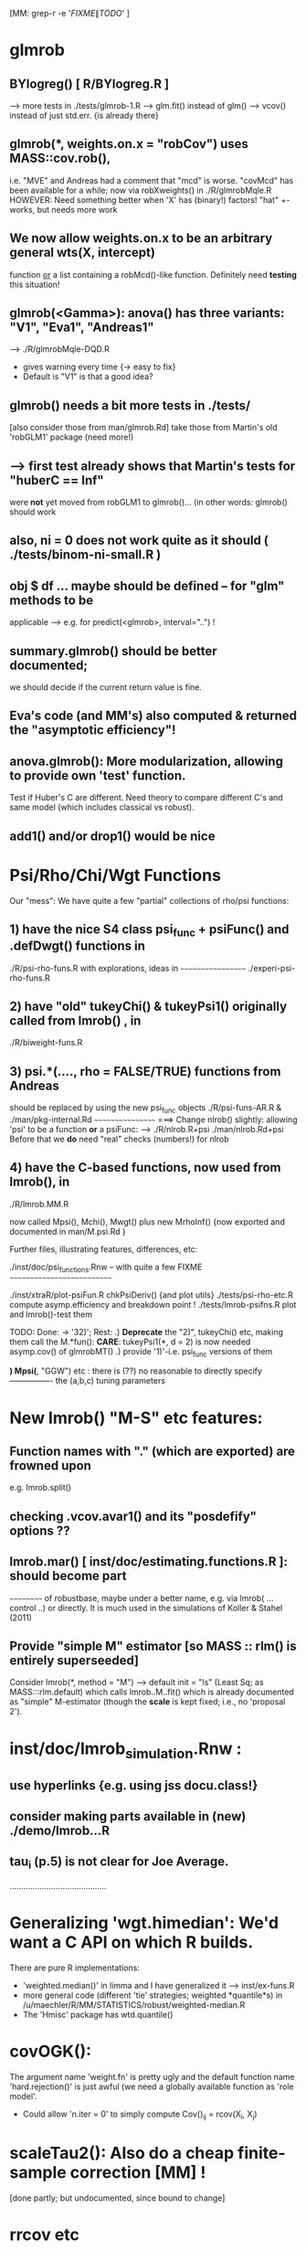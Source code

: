 				[MM:  grep-r -e '\(FIXME\|TODO\)'  ]
* glmrob
**  BYlogreg()  [ R/BYlogreg.R ]
   --> more tests in ./tests/glmrob-1.R
   --> glm.fit() instead of glm()
   --> vcov() instead of just std.err. {is already there}

** glmrob(*, weights.on.x = "robCov")  uses  MASS::cov.rob(),
  i.e. "MVE" and Andreas had a comment that "mcd" is worse.
  "covMcd" has been available for a while; now via robXweights() in ./R/glmrobMqle.R
  HOWEVER: Need something better when 'X' has (binary!) factors!
  "hat" +- works, but needs more work

** We now allow  weights.on.x  to be an arbitrary general  wts(X, intercept)
  function _or_ a list containing a  robMcd()-like function.
  Definitely need *testing* this situation!

** glmrob(<Gamma>):  anova() has  three variants: "V1", "Eva1", "Andreas1"
   --> ./R/glmrobMqle-DQD.R
   - gives warning every time {-> easy to fix}
   -  Default is "V1" is that a good idea?


** glmrob() needs a bit more tests in ./tests/
           [also consider those from man/glmrob.Rd]
   take those from Martin's old 'robGLM1' package (need more!)
**  --> first test already shows that Martin's tests for "huberC == Inf"
      were *not* yet moved from robGLM1 to glmrob()...
   (in other words:  glmrob() should work

** also, ni = 0 does not work quite as it should ( ./tests/binom-ni-small.R )

** obj $ df ...  maybe should be defined -- for "glm" methods to be
  applicable  --> e.g. for predict(<glmrob>, interval="..") !

** summary.glmrob() should be better documented;
  we should decide if the current return value is fine.

** Eva's code (and MM's) also computed & returned the "asymptotic efficiency"!

** anova.glmrob(): More modularization, allowing to provide own 'test' function.
  Test if Huber's C are different. Need theory to compare different C's and
  same model (which includes classical vs robust).

** add1() and/or drop1() would be nice


* Psi/Rho/Chi/Wgt Functions
   Our "mess":  We have quite a few "partial" collections of rho/psi functions:

** 1) have the nice S4 class psi_func  + psiFunc() and .defDwgt() functions in

      ./R/psi-rho-funs.R    with explorations, ideas in
      ~~~~~~~~~~~~~~~~~~
      ./experi-psi-rho-funs.R

** 2) have "old" tukeyChi() & tukeyPsi1()  originally called from lmrob() , in
      ./R/biweight-funs.R
** 3) psi.*(....,  rho = FALSE/TRUE)   functions from Andreas
      should be replaced by using the new  psi_func  objects
      ./R/psi-funs-AR.R  &  ./man/pkg-internal.Rd
      ~~~~~~~~~~~~~~~~~  ===> Change  nlrob() slightly: allowing 'psi'
      to be a function *or* a psiFunc:
      --> ./R/nlrob.R+psi ./man/nlrob.Rd+psi
      Before that we *do* need "real" checks (numbers!) for nlrob

** 4) have the C-based functions, now used from lmrob(), in
      ./R/lmrob.MM.R

      now called  Mpsi(), Mchi(), Mwgt() plus new MrhoInf()
      {now exported and documented in man/M.psi.Rd }

    Further files, illustrating features, differences, etc:

	./inst/doc/psi_functions.Rnw -- with quite a few FIXME
	 ~~~~~~~~~~~~~~~~~~~~~~~~~~~

	./inst/xtraR/plot-psiFun.R	chkPsiDeriv() {and plot utils}
	./tests/psi-rho-etc.R   	compute asymp.efficiency and breakdown point !
	./tests/lmrob-psifns.R 	   	plot and lmrob()-test them

    TODO: Done: -> '32)'; Rest:
	   .) *Deprecate* the "2)", tukeyChi() etc, making them call the M.*fun():
	      *CARE*: tukeyPsi1(*, d = 2) is now needed asymp.cov() of glmrobMT()
           .) provide  '1)'-i.e. psi_func  versions of them

    *) Mpsi(*, "GGW") etc :  there is (??) no reasonable to directly specify
       ---------------- the (a,b,c) tuning parameters


* New  lmrob() "M-S" etc features:

** Function names with "." (which are exported) are frowned upon
     e.g.  lmrob.split()

** checking .vcov.avar1() and its "posdefify" options ??

** lmrob.mar() [ inst/doc/estimating.functions.R ]: should become part
   ~~~~~~~~~~  of robustbase, maybe under a better name,
      e.g. via lmrob( ... control ..) or directly.
     It is much used in the simulations of Koller & Stahel (2011)

** Provide "simple M" estimator [so MASS :: rlm() is entirely superseeded]
   Consider lmrob(*,  method = "M") --> default init = "ls" (Least Sq; as MASS:::rlm.default)
   which calls  lmrob..M..fit() which is already documented as "simple"
   M-estimator (though the *scale* is kept fixed; i.e., no  'proposal 2').

* inst/doc/lmrob_simulation.Rnw :
** use hyperlinks {e.g. using jss docu.class!}
** consider making parts available in (new) ./demo/lmrob...R
** tau_i (p.5)  is not clear for  Joe Average.

..........................................

* Generalizing  'wgt.himedian':  We'd want a C API on which R builds.

   There are pure R implementations:
    - 'weighted.median()' in limma
    	 and I have generalized it ---> inst/ex-funs.R
    - more general code (different 'tie' strategies; weighted *quantile*s)
      in /u/maechler/R/MM/STATISTICS/robust/weighted-median.R
    - The 'Hmisc' package has wtd.quantile()

* covOGK():
  The argument name 'weight.fn' is pretty ugly and the default function
  name 'hard.rejection()' is just awful (we need a globally available
  function as 'role model'.

  - Could allow 'n.iter = 0' to simply compute Cov()_{ij} = rcov(X_i, X_j)

* scaleTau2():  Also do a cheap finite-sample correction [MM] !
		[done partly; but undocumented, since bound to change]

* rrcov etc

** rrcov.control() __ NEEDS  name change ! ______
   probably use  mcd.control() and lts.control()

   or forget about *control() completely?
   since there are only a few in each ??????/

** tolellipse() --> renamed to tolEllipsePlot()
*** maybe use  cluster::ellipsoidPoints()
*** allow other percentiles than just  97.5%
*** maybe *return* something

** plot(mcd. ) [ R/covPlot.R ] : should show the call
	     Default for 'ask' should be smarter: depend on
	     prod(par("mfrow")) < #{plots} (which depends on 'classic' and p=2)

** ltsReg():  has  undocumented '$resid'
	     in addition to '$residuals' and '$raw.residuals';
	     drop it or document it !

* nlrob()

** residuals( nlrob(), type = "...") should provide types "as in the litterature"

** nlrob(*, method = "...") should call methods "tau", "CM", "MTL", "MM"
   by Eduardo Conceicao

*** TODO: shouldn't we rename jde() to jdeopt() or even jdeoptim(), jDEoptim(), or JDEoptim()
R users already know optim() etc.. so the name seems more logical for them.

* More lmrob() considerations
** DONE more tests in	tests/

** fully implement and test the multivariate case (y = matrix with > 1 col.)
** src/lmrob.c :
    does median() , MAD() instead of using R's  sort() routines

* Misceallanous
** Add data sets from the MMY-book -- mostly done {do we have *all* ?}


** Alternative version of covOGK() for correlation-only
  using's Huber's correlation formula which ensures [-1,1] range
  --> ~/R/MM/Pkg-ex/robustbase/robcorgroesser1.R
  and ~/R/MM/STATISTICS/robust/pairwise-new.R

** package 'riv' (author @ epfl.ch!) has 'slc()'  ~=  cov.S(.)  -- in pure R code
  doesn't Valentin have a version too?
  otherwise: test this, ask author for "donation" to robustbase

** adjOutlyingness() :
    typo-bug is corrected; and I have made it more pretty.
    Still a bit problematic when denominator = 0
    Currently leave away all the c/0 = Inf and 0/0 = NaN values.

    MM: Maybe, it's the fact that the   coef = 1.5  should really depend on
        the sample size  n   and will be too large for small n (??)
  --> should ask Mia and maybe Guy Brys

